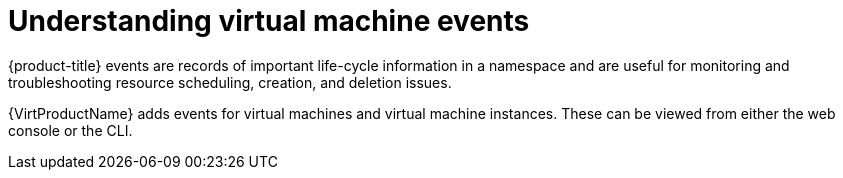 // Module included in the following assemblies:
//
// * virt/logging_events_monitoring/virt-events.adoc

:_content-type: CONCEPT
[id="virt-understanding-events_{context}"]
= Understanding virtual machine events

{product-title} events are records of important life-cycle information in a
namespace and are useful for monitoring and troubleshooting resource
scheduling, creation, and deletion issues.

{VirtProductName} adds events for virtual machines and virtual machine instances. These
can be viewed from either the web console or the CLI.
